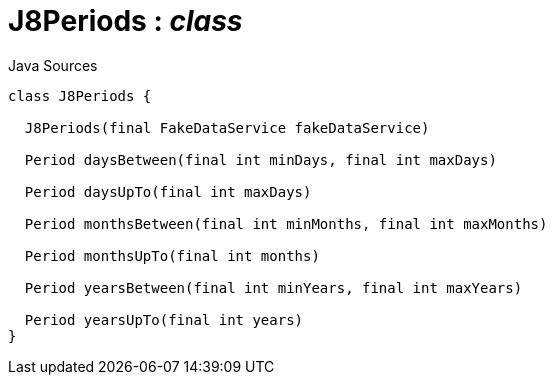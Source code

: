 = J8Periods : _class_
:Notice: Licensed to the Apache Software Foundation (ASF) under one or more contributor license agreements. See the NOTICE file distributed with this work for additional information regarding copyright ownership. The ASF licenses this file to you under the Apache License, Version 2.0 (the "License"); you may not use this file except in compliance with the License. You may obtain a copy of the License at. http://www.apache.org/licenses/LICENSE-2.0 . Unless required by applicable law or agreed to in writing, software distributed under the License is distributed on an "AS IS" BASIS, WITHOUT WARRANTIES OR  CONDITIONS OF ANY KIND, either express or implied. See the License for the specific language governing permissions and limitations under the License.

.Java Sources
[source,java]
----
class J8Periods {

  J8Periods(final FakeDataService fakeDataService)

  Period daysBetween(final int minDays, final int maxDays)

  Period daysUpTo(final int maxDays)

  Period monthsBetween(final int minMonths, final int maxMonths)

  Period monthsUpTo(final int months)

  Period yearsBetween(final int minYears, final int maxYears)

  Period yearsUpTo(final int years)
}
----

